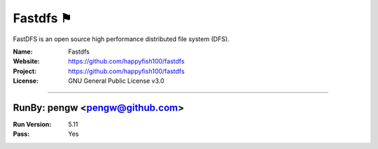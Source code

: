 ##########################
Fastdfs ⚑
##########################

FastDFS is an open source high performance distributed file system (DFS).

:Name: Fastdfs
:Website: https://github.com/happyfish100/fastdfs
:Project: https://github.com/happyfish100/fastdfs
:License: GNU General Public License v3.0

-----------------------------------------------------------------------

.. We like to keep the above content stable. edit before thinking. You are free to add your run log below

RunBy: pengw <pengw@github.com>
====================================

:Run Version: 5.11
:Pass: Yes
